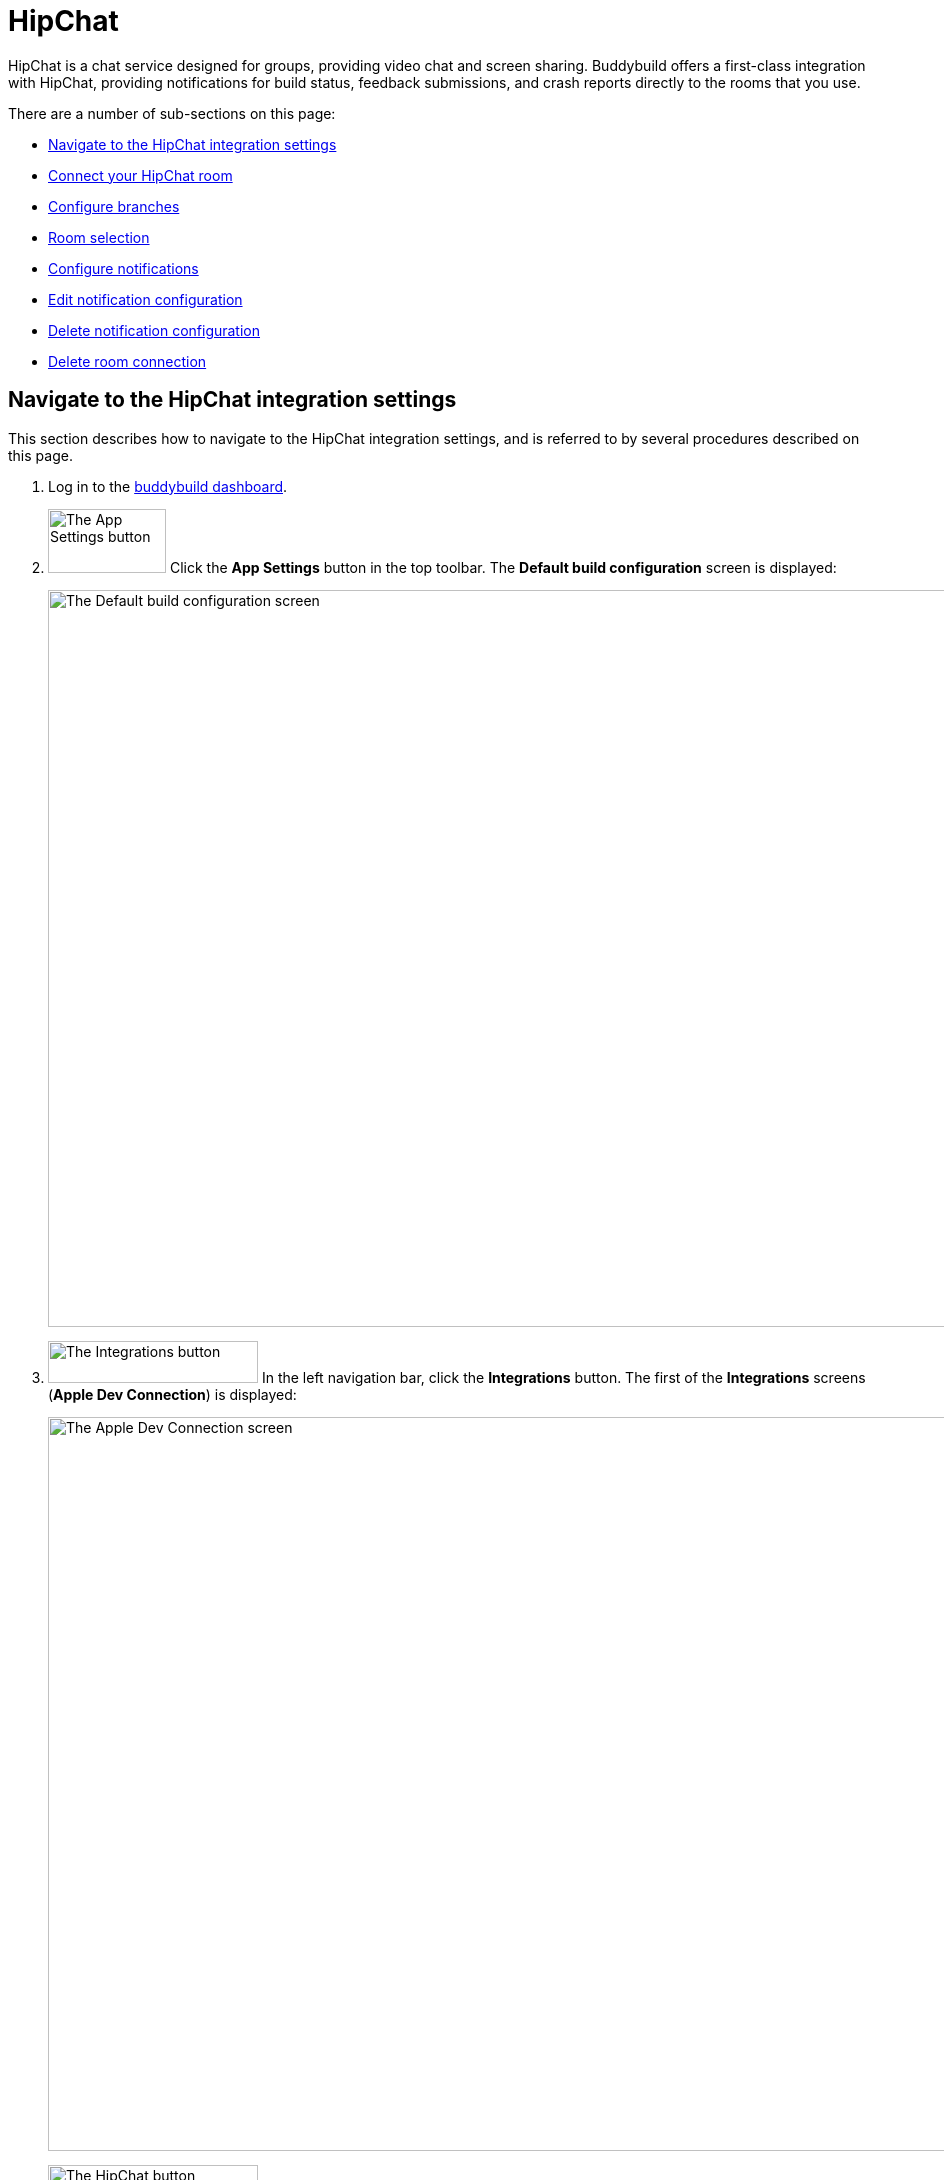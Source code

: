 = HipChat

HipChat is a chat service designed for groups, providing video chat and
screen sharing. Buddybuild offers a first-class integration with
HipChat, providing notifications for build status, feedback submissions,
and crash reports directly to the rooms that you use.

There are a number of sub-sections on this page:

- <<navigate>>
- <<connect>>
- <<branches>>
- <<room>>
- <<notifications>>
- <<editing>>
- <<delete_config>>
- <<delete_connection>>


[[navigate]]
== Navigate to the HipChat integration settings

This section describes how to navigate to the HipChat integration
settings, and is referred to by several procedures described on this
page.

. Log in to the link:https://dashboard.buddybuild.com/[buddybuild
  dashboard].

. image:../builds/img/button-app_settings.png["The App Settings button",
  118, 64, role="right"]
  Click the **App Settings** button in the top toolbar. The **Default
  build configuration** screen is displayed:
+
image:img/screen-build_settings.png["The Default build configuration
screen", 1280, 737, role="frame"]

. image:img/button-integrations.png["The Integrations button", 210, 42,
  role="right"]
  In the left navigation bar, click the **Integrations** button. The
  first of the **Integrations** screens (**Apple Dev Connection**) is
  displayed:
+
image:img/screen-apple_dev_connection.png["The Apple Dev Connection
screen", 1280,734, role="frame"]

. image:img/button-hipchat.png["The HipChat button", 210, 32, role="right"]
  In the left navigation, click the **HipChat** button. The **HipChat**
  screen is displayed:
+
image:img/screen-hipchat-unconfigured.png["The HipChat screen", 1280, 734,
role="frame"]
+
If you have previously configured HipChat, you might instead see:
+
image:img/screen-hipchat-configured.png["The HipChat screen with existing
configuration", 1280, 734, role="frame"]


[[connect]]
== Connect your HipChat room

These steps describe how to establish a connection between buddybuild
and a specific HipChat room. You can create as many HipChat room
connections as required.

. In a separate browser window or tab,
link:https://www.hipchat.com/sign_in[log in to HipChat].
+
image:img/screen-hipchat-login.png["The HipChat login screen", 1280,
474, role="frame"]

. Navigate to the room you would like to connect with buddybuild.
+
image:img/screen-hipchat-room.png["A HipChat room", 1280, 780,
role="frame"]

. image:img/button-hipchat-integrations.png["The HipChat Integrations
button", 201, 47, role="right"]
  In the bottom right corner, click the **Integrations** button.

. At this point, how you proceed depends on whether you already have
integrations or not. Proceed with _one_ of the following:
+
--
[loweralpha]
. If you _do not_ have any configured integrations, the following dialog
  appears:
+
image:img/screen-hipchat-integrations_dialog-unconfigured.png["The
HipChat Integrations dialog", 1280, 780, role="frame"]
+
image:img/button-hipchat-check_out_hipchat_integrations.png["The Check
out HipChat integrations button", 232, 30, role="right"]
Click the **Check out HipChat integrations button**.

. If you _do_ have configured integrations, the following dialog
appears:
+
image:img/screen-hipchat-integrations_dialog-configured.png["The HipChat
Integrations dialog, with configured integrations", 1280, 780,
role="frame"]
+
image:img/button-hipchat-install_new_integrations.png["The Install new
integrations button", 156, 14, role="right"]
Click the **Install new integrations** button.
--
+
In either case, the **Integrations showcase** screen is displayed:
+
image:img/screen-hipchat-integrations.png["The Integrations showcase
screen", 1280, 565, role="frame"]

. image:img/button-hipchat-build_your_own.png["The Build your own
  integration button", 320, 150, role="right"]
  Click the **Build your own integration** button. The **Build your
  own** screen is displayed;
+
image:img/screen-hipchat-build_your_own.png["The Build your own screen",
1280, 671, role="frame"]

. Enter a name for the integration in the **Name your integration
  field**. We recommend calling this integration `buddybuild`.

. image:img/button-hipchat-create.png["The Create button", 66, 30,
  role="right"]
  Click the **Create** button. The **Integration configuration** screen
  is displayed:
+
image:img/screen-hipchat-integration_configuration.png["The Integration
configuration screen", 1280, 861, role="frame"]

. Copy the contents of the **Send messages to this room by posting to
  this URL** field.

. In your original browser window or tab, <<navigate>>.

. Depending on whether you have an existing connection or not, perform
  _one_ of the following:
+
--
[loweralpha]
. image:img/button-hipchat-add_room.png["The Add a HipChat room button",
  161, 42, role="right"]
  If you _do not_ already have a HipChat connection configured, click
  the **Add a HipChat room** button.

. image:img/tab-hipchat-connected_rooms.png["The Connected rooms tab",
239, 63, role="right"]
  If you _do_ have an existing HipChat connection, click the **Connected
  rooms** tab. The **Connected rooms** screen is displayed:
+
image:img/screen-hipchat-connected_rooms.png["The Connected rooms
screen", 1280, 617, role="frame"]
+
image:img/button-add_new.png["The Add new button", 89, 30, role="right"]
Click the **Add new** button.
--
+
For both options, the **Add a HipChat room** screen is displayed:
+
image:img/screen-hipchat-add_room.png["The Add a HipChat room screen",
1280, 379, role="frame"]

. Enter a name for the room connection in the **Room name** field.

. Paste the URL that you copied from the HipChat **Integration
  configuration** screen into the **Webhook URL** field.

. image:img/button-add_room.png["The Add room button", 89, 42, role="right"]
  Click the **Add room** button. The **Connection confirmation** screen
  is displayed:
+
image:img/screen-hipchat-connection_confirmation.png["The Connection
confirmation screen", 1280, 447, role="frame"]
+
. Here, you have a choice:
+
--
[loweralpha]
. image:img/button-share_with_all_apps.png["The Yes, share with all apps
  button", 230, 42, role="right"]
  If you _do_ wish to share this room connection with all apps, click
  the **Yes, share with all apps** button.

. image:img/button-no_thanks.png["The No thanks! button", 230, 42,
  role="right"]
  If you _do not_ wish to share this room connection with all apps,
  click the **No thanks!** button. The room connection is associated
  only with the current application.
--
+
For both options, the **HipChat** screen is displayed:
+
image:img/screen-hipchat-no_branches.png["The HipChat screen, with no
notifications yet configured", 1280, 617, role="frame"]


[[branches]]
== Configure branches

This section describes how to configure buddybuild's HipChat integration
for branches, including for <<all>>, <<specific,specific branches>>, or
<<pattern,patterns that can match branches and/or tags>>.


[[all]]
=== All branches

You can configure notifications for all branches.

. <<navigate>>

. image:img/button-add_new.png["The Add new button", 89, 30,
  role="right"]
  You can configure buddybuild notifications for all branches of your
  application, or you can configure notifications for a
  <<per-branch,specific branch>>.
  Click the appropriate **Add new** button. The **HipChat** screen is
  displayed, which now includes the **All branches** notifications
  configuration panel:
+
image:img/panel-hipchat-all_branches-unconfigured.png["The All branches
notifications configuration panel", 900, 446, role="frame"]

. Continue with <<room>>.


[[per-branch]]
=== Branch specification

You can configure notifications for a specific branch, or a pattern that
can match branches and/or tags.

. <<navigate>>

. image:img/button-add_new.png["The Add new button", 89, 30,
  role="right"]
  Click the **Add new** button beside the **Notifications for specific
branches** subheading.
+
You can <<specific>> which configures notifications for one branch, or
<<pattern>> which configures notifications for any matching branches or
tags.


[[specific]]
==== Choose a specific branch

. Click the **Choose a specific branch** tab. The **Specific Branch
  selection** screen is displayed:
+
image:img/screen-choose_branch-specific.png["The Specific Branch selection
screen", 1280, 484, role="frame"]

. If you have many branches, click the **branch filter field** and enter
the name of the desired branch (or portion thereof); the list of
branches displays only matching branches.

. image:img/button-add.png["The Branch add button", 46, 30, role="right"]
  Move your pointer over the branch you want to choose. An **Add**
  button appears at the right of the row. Click the **Add** button.
  The **HipChat** screen is displayed, which now includes a
  branch-specific notifications configuration panel:
+
image:img/panel-slack-specific_branch-unconfigured.png["A
branch-specific notification configuration panel", 900, 232,
role="frame"]

. Continue with <<room>>.


[[pattern]]
==== Define a pattern to match

. Click the **Define a pattern to match** tab.  The **Branch pattern
  selection** screen is displayed:
+
image:img/screen-choose_branch-pattern.png["The Branch pattern selection
screen", 1280, 484, role="frame"]

. Click the **branch filter field** and enter the pattern that the
desired branches should match; the list of branches displays only
matching branches.

. By default, the pattern applies to both tags and branches. You can
choose to apply the pattern to **Tags only**, or to **Branches only**.
Click the appropriate checkbox. The list of branches updates
accordingly.

. image:img/button-create.png["The Create button", 61, 40, role="right"]
  Click the **Create** button. The **HipChat** screen is displayed, which
  now includes a pattern-specific notifications configuration panel:
+
image:img/panel-hipchat-pattern-unconfigured.png["A pattern-specific
notifications configuration panel", 900, 232, role="frame"]

. Continue with <<room>>.


[[room]]
== Room selection

This section describes how to select the HipChat room to which
buddybuild should send notifications.

. image:img/button-hipchat-room_dropdown.png["The Room selection
  dropdown", 208, 46, role="right"]
  In the appropriate notifications configuration panel,
  click the **Room selection** dropdown. The **Room selection
  menu** is displayed.

. image:img/dropdown-hipchat-room.png["The Room selection menu",
  219, 187, role="right"]
  Select the channel to which buddybuild should send notifications. The
  **Notifications configuration** tabs become enabled:
+
image:img/tab-notifications-build.png["The Build tab", 598, 193,
role="frame"]


[[notifications]]
== Configure notifications

This section describes the available kinds of notifications and their
options.


[[build]]
=== Build notifications

image:img/tab-notifications-build.png["The Build tab", 598, 193,
role="frame"]

On the **Build** tab, the following notification configuration options
are available:

- image:img/dropdown-notifications-build_success.png["The Build success
  menu", 231, 132, role="right"]
  **Build success**: You can choose to receive buddybuild notifications
  for:
+
--
- **All successful builds**: whenever your application builds
  successfully.

- **Only when the build gets fixed**: for the first successful build
  after one or more build failures.

- **None**: no notifications for build success are sent.
--

- image:img/dropdown-notifications-build_failures.png["The Build
  failures menu", 231, 132, role="right"]
  **Build failures**: You can choose to receive buddybuild notifications
  for:
+
--
- **All build failures**: whenever your application fails to build
  successfully.

- **Only when the build breaks**: for the first failed build after one
  or more successful builds.

- **None**: no notifications for build failures are sent.
--

- **Xcode updates**: Click the toggle button to enable/disable
  notifications whenever buddybuild makes a new version of Xcode
  available.
+
[NOTE]
This option is only available for **All branches**. It is not available
for specific-branch or pattern-specific configuration.


[[deployment]]
=== Deployment notifications

image:img/tab-notifications-deployment.png["The Deployment tab", 598, 240,
role="frame"]

[NOTE]
Deployment notifications are only available for **All branches**. They
are not available for specific-branch or pattern-specific configuration.

Click the associated toggle button to adjust these notification
configuration options:

- **User failed to install a build**: when enabled, receive a
  notification whenever a test user fails to install a build.

- **Device added to Apple account**: when enabled, receive a
  notification whenever a new device is associated with your iTunes
  Connect account.

- **Failed upload to App Store**: when enabled, receive a notification
  when buddybuild's attempt to upload a build to iTunes Connect fails
  for any reason.

- **Tester unsubscribed from a deployment group**: when enabled, receive a
  notification when one of your test users elects to stop receiving
  announcements of new builds.


[[feedback]]
=== Feedback notifications

image:img/tab-notifications-feedback.png["The Feedback tab", 598, 240,
role="frame"]

- **User Feedback**: Click the toggle button to enable/disable
  notifications whenever a test users sends feedback about your
  application.

- image:img/dropdown-notifications-crash_reports.png["The Crash reports
  menu", 231, 132, role="right"]
  **Crash reports**: You can choose to receive buddybuild notifications
  for:
+
--
- **All crash reports**: whenever your application crashes on a test
  user's device.

- **New crash report types**: for new types of crashes that have not
  previously been reported.

- **None**: no notifications for application crashes are sent.
--


[[editing]]
== Edit notification configuration

Individual notification settings can be adjusted at any time.
Adjustments take effect immediately for all future notifications.


=== All branches

You can only adjust individual settings in the **all branches** panel,
or by <<delete_config,deleting notification configuration>>; there are
no other editing options.


=== Branch-specific notifications

Once branch-specific notifications settings are established, it is not
possible to adjust which branch they apply to. If you need to accomplish
this, create branch-specific settings for the "new" branch and then
delete the original branch-specific settings. See <<per-branch>> and
<<delete_config>> for details.


=== Pattern-specific notifications

image:img/button-pencil.png["The pencil button", 45, 47, role="right"]
You can adjust the pattern for pattern-specific notification settings,
by clicking the **Pencil** icon at the top right of the appropriate
panel. The **Edit branch pattern** screen is displayed:

image:img/screen-edit_branch_pattern.png["The Edit branch pattern
screen", 1280, 354, role="frame"]

image:img/button-save.png["The Save button", 51, 40, role="right"]
Adjust the pattern as necessary (see <<pattern>> for more details), then
click the **Save** button.


[[delete_config]]
== Delete notification configuration

image:img/button-trashcan.png["The Trashcan icon", 57, 47, role="right"]
When you need to delete notification configuration settings,
for all branches, specific branches, or pattern-specific branches or
tags, click the **Trashcan** icon at the top right of the appropriate
panel. The panel is removed, and notifications based on the deleted
configuration cease immediately.


[[delete_connection]]
== Delete room connection

The steps to delete a room connection differ between connections that
are available for all apps and connections available for select apps.

[loweralpha]
. image:img/badge-all_apps.png["The all-apps indicator", 187, 47,
role="right"]
  **For connections available for all apps**
+
--
. Log in to the link:https://dashboard.buddybuild.com/[buddybuild
  dashboard].

. image:../_img/dropdown-user-manage_org.png["Select Manage Org in
  the avatar dropdown", 121, 207, role="right"]
  Move your mouse pointer over your avatar in the top right corner. A
  dropdown menu appears.

. Select **Manage Org**. The **Manage Organization** screen appears:
+
image:../_img/screen-manage_org.png["The Manage Organization screen",
1280, 589, role="frame"]

. image:../_img/button-integrations.png["The Integrations button", 206,
  42, role="right"]
  In the left navigation, click the **Integrations** link. The first of
  the **Integrations** screens (**Apple Dev Connection**) is displayed:
+
image:../_img/screen-apple_dev_connection.png["The Apple Dev Connection
screen", 1280, 569, role="frame"]

. image:img/button-hipchat.png["The HipChat button", 210, 32, role="right"]
  In the left navigation, click the **HipChat** button. The **HipChat**
  screen is displayed, showing all of the shared HipChat rooms:
+
image:img/screen-hipchat.png["The HipChat screen", 1280, 569,
role="frame"]

. image:img/button-trashcan.png["The Trashcan icon", 57, 47, role="right"]
  Click the **Trashcan** icon beside the room connection you wish to
  delete. A delete confirmation dialog appears:
+
image:img/screen-hipchat-delete_confirmation.png["The HipChat connection
delete confirmation dialog", 1280, 569, role="frame"]

. image:img/button-delete_confirmation-delete_hipchat_room.png["The Delete
  HipChat room button", 249, 42, role="right"]
  Click the **Delete HipChat room** button to complete the deletion of
  the connection.
+
image:img/button-delete_confirmation-cancel.png["The Cancel button",
249, 42, role="right"]
  If you want to continue using the HipChat room connection, click the
  **Cancel** button.
--

. **For other connections, not available to all apps**
+
--
. <<navigate>>

. Click the **Connected rooms** tab. The connected room are displayed:
+
image:img/panel-hipchat-connected_rooms.png["The list of connected rooms",
905, 219]

. image:img/button-trashcan.png["The Trashcan icon", 57, 47, role="right"]
  Click the **Trashcan** icon beside the room connection you wish to
  delete. A delete confirmation appears:
+
image:img/panel-connection_delete_confirmation.png["The Connection delete
confirmation panel", 900, 46]

. image:img/button-delete.png["The Delete button",61, 30, role="right"]
  Click the **Delete** button to complete the deletion of the
  connection.
--
